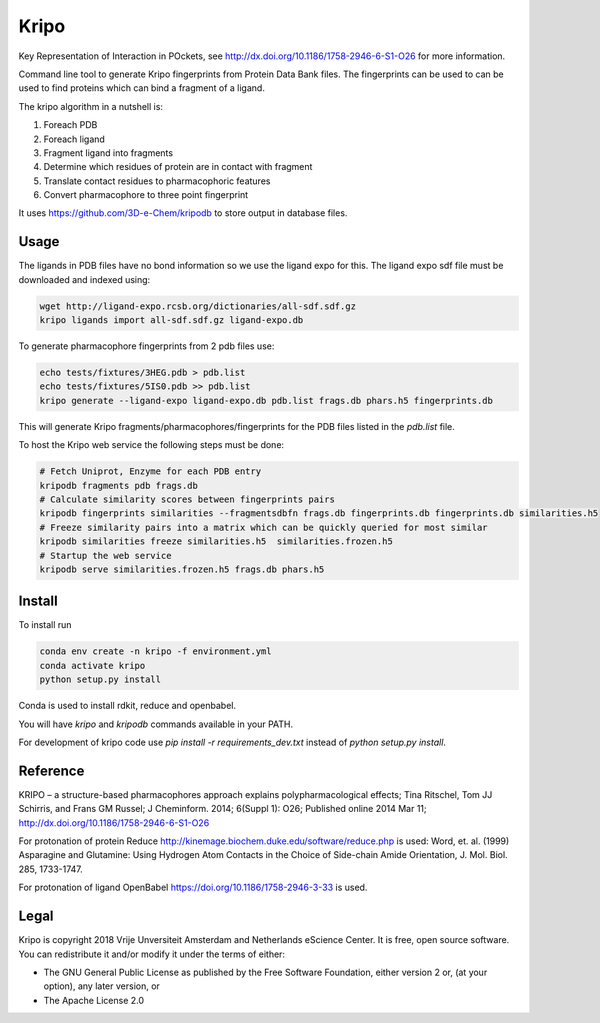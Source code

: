 =====
Kripo
=====

.. image:: https://img.shields.io/travis/3D-e-Chem/kripo.svg
        :target: https://travis-ci.org/3D-e-Chem/kripo

Key Representation of Interaction in POckets, see http://dx.doi.org/10.1186/1758-2946-6-S1-O26 for more information.

Command line tool to generate Kripo fingerprints from Protein Data Bank files.
The fingerprints can be used to can be used to find proteins which can bind a fragment of a ligand.

The kripo algorithm in a nutshell is:

1. Foreach PDB
2. Foreach ligand
3. Fragment ligand into fragments
4. Determine which residues of protein are in contact with fragment
5. Translate contact residues to pharmacophoric features
6. Convert pharmacophore to three point fingerprint

It uses https://github.com/3D-e-Chem/kripodb to store output in database files.

Usage
-----

The ligands in PDB files have no bond information so we use the ligand expo for this.
The ligand expo sdf file must be downloaded and indexed using:

.. code-block:: bash

    wget http://ligand-expo.rcsb.org/dictionaries/all-sdf.sdf.gz
    kripo ligands import all-sdf.sdf.gz ligand-expo.db

To generate pharmacophore fingerprints from 2 pdb files use:

.. code-block:: bash

    echo tests/fixtures/3HEG.pdb > pdb.list
    echo tests/fixtures/5IS0.pdb >> pdb.list
    kripo generate --ligand-expo ligand-expo.db pdb.list frags.db phars.h5 fingerprints.db

This will generate Kripo fragments/pharmacophores/fingerprints for the PDB files listed in the `pdb.list` file.

To host the Kripo web service the following steps must be done:

.. code-block:: bash

    # Fetch Uniprot, Enzyme for each PDB entry
    kripodb fragments pdb frags.db
    # Calculate similarity scores between fingerprints pairs
    kripodb fingerprints similarities --fragmentsdbfn frags.db fingerprints.db fingerprints.db similarities.h5
    # Freeze similarity pairs into a matrix which can be quickly queried for most similar
    kripodb similarities freeze similarities.h5  similarities.frozen.h5
    # Startup the web service
    kripodb serve similarities.frozen.h5 frags.db phars.h5

Install
-------

To install run

.. code-block:: bash

    conda env create -n kripo -f environment.yml
    conda activate kripo
    python setup.py install

Conda is used to install rdkit, reduce and openbabel.

You will have `kripo` and `kripodb` commands available in your PATH.

For development of kripo code use `pip install -r requirements_dev.txt` instead of `python setup.py install`.

Reference
---------

KRIPO – a structure-based pharmacophores approach explains polypharmacological effects;
Tina Ritschel, Tom JJ Schirris, and Frans GM Russel; J Cheminform. 2014; 6(Suppl 1): O26;
Published online 2014 Mar 11; http://dx.doi.org/10.1186/1758-2946-6-S1-O26

For protonation of protein Reduce http://kinemage.biochem.duke.edu/software/reduce.php is used:
Word, et. al. (1999) Asparagine and Glutamine: Using Hydrogen Atom
Contacts in the Choice of Side-chain Amide Orientation, J. Mol. Biol. 285, 1733-1747.

For protonation of ligand OpenBabel https://doi.org/10.1186/1758-2946-3-33 is used.

Legal
-----

Kripo is copyright 2018 Vrije Unversiteit Amsterdam and Netherlands eScience Center. It is free, open source software. You can redistribute it and/or modify it under the terms of either:

- The GNU General Public License as published by the Free Software Foundation, either version 2 or, (at your option), any later version, or
- The Apache License 2.0
